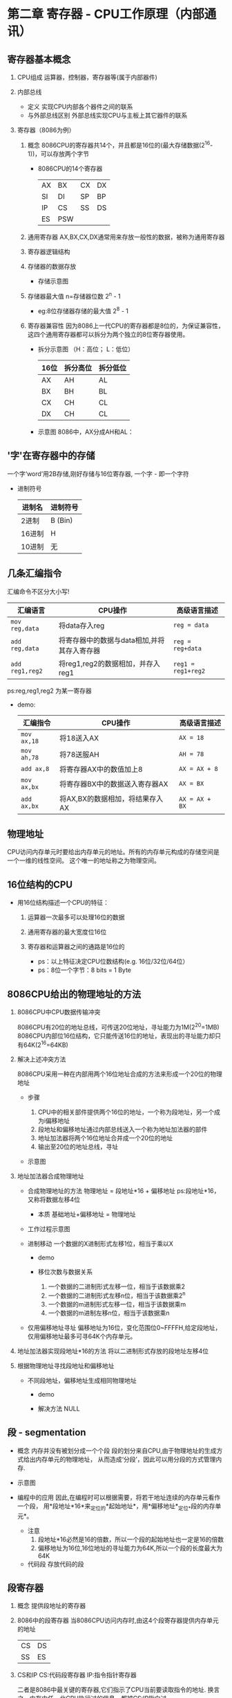 ﻿* 第二章  寄存器 - CPU工作原理（内部通讯） 

** 寄存器基本概念
   
   1. CPU组成
      运算器，控制器，寄存器等(属于内部器件) 

   2. 内部总线
      - 定义
        实现CPU内部各个器件之间的联系
      - 与外部总线区别
        外部总线实现CPU与主板上其它器件的联系
   
   3. 寄存器（8086为例）

      1. 概念
         8086CPU的寄存器共14个，并且都是16位的(最大存储数据(2^16-1))，可以存放两个字节

         - 8086CPU的14个寄存器
            | AX | BX  | CX | DX |
            | SI | DI  | SP | BP |
            | IP | CS  | SS | DS |
            | ES | PSW |    |    |
        
      2. 通用寄存器
         AX,BX,CX,DX通常用来存放一般性的数据，被称为通用寄存器

      3. 寄存器逻辑结构
         [[./src/2-register-logic structure.png]]
           
      4. 存储器的数据存放
         
         - 存储示意图
           [[./src/2-register-data in AX register.png]]

      5. 存储器最大值
         n=存储器位数
         2^n - 1

         - eg:8位存储器存储的最大值
           2^8 - 1
           
      6. 寄存器兼容性
         因为8086上一代CPU的寄存器都是8位的，为保证兼容性，
         这四个通用寄存器都可以拆分为两个独立的8位寄存器使用。
         
         - 拆分示意图 （H：高位； L：低位）
             | 16位 | 拆分高位 | 拆分低位 |
             |------+----------+----------|
             | AX   | AH       | AL       |
             | BX   | BH       | BL       |
             | CX   | CH       | CL       |
             | DX   | CH       | CL       |

         - 示意图
           8086中，AX分成AH和AL：
           [[./src/2-register-divide one 16-bit into two 8-bit.png]]
         
       
** '字'在寄存器中的存储
   一个字‘word’用2B存储,刚好存储与16位寄存器,
   一个字 - 即一个字符

   - 进制符号
     | 进制名 | 进制符号 |
     |--------+----------|
     | 2进制  | B (Bin)  |
     | 16进制 | H        |
     | 10进制 | 无       |


** 几条汇编指令
   汇编命令不区分大小写!

   | 汇编语言      | CPU操作                                     | 高级语言描述     |
   |---------------+---------------------------------------------+------------------|
   | =mov reg,data= | 将data存入reg                               | =reg = data=     |
   | =add reg,data= | 将寄存器中的数据与data相加,并将其存入寄存器 | =reg = reg+data= |
   | =add reg1,reg2= | 将reg1,reg2的数据相加，并存入reg1           | =reg1 = reg1+reg2= |
   ps:reg,reg1,reg2 为某一寄存器
   
   - demo:
      | 汇编指令    | CPU操作                         | 高级语言描述   |
      |-------------+---------------------------------+----------------|
      | =mov ax,18= | 将18送入AX                      | =AX = 18=      |
      | =mov ah,78= | 将78送服AH                      | =AH = 78=      |
      | =add ax,8=  | 将寄存器AX中的数值加上8         | =AX = AX + 8=  |
      | =mov ax,bx= | 将寄存器BX中的数据送入寄存器AX  | =AX = BX=      |
      | =add ax,bx= | 将AX,BX的数据相加，将结果存入AX | =AX = AX + BX= |
   

** 物理地址   
   CPU访问内存单元时要给出内存单元的地址。所有的内存单元构成的存储空间是一个一维的线性空间。
   这个唯一的地址称之为物理空间。


** 16位结构的CPU
   
   - 用16位结构描述一个CPU的特征：
     
     1. 运算器一次最多可以处理16位的数据

     2. 通用寄存器的最大宽度位16位

     3. 寄存器和运算器之间的通路是16位的
        
      - ps：以上特征决定CPU位数结构(e.g. 16位/32位/64位）
      - ps：8位一个字节：8 bits = 1 Byte
        

** 8086CPU给出的物理地址的方法

   1. 8086CPU中CPU数据传输冲突

     8086CPU有20位的地址总线，可传送20位地址，寻址能力为1M(2^20=1MB)
     8086CPU内部位16位结构，它只能传送16位的地址，表现出的寻址能力却只有64K(2^16=64KB)

   2. 解决上述冲突方法
      
        8086CPU采用一种在内部用两个16位地址合成的方法来形成一个20位的物理地址

      - 步骤
        
        1. CPU中的相关部件提供两个16位的地址，一个称为段地址，另一个成为i偏移地址
        2. 段地址和偏移地址通过内部总线送入一个称为地址加法器的部件
        3. 地址加法器将两个16位地址合并成一个20位的地址
        4. 输出至20位的地址总线，寻址

      - 示意图
        [[./src/2-register-8086CPU generate address.png]]

   3. 地址加法器合成物理地址
      - 合成物理地址的方法
        物理地址 = 段地址*16 + 偏移地址
        ps:段地址*16，又称将数据左移4位

        - 本质
          基础地址+偏移地址 = 物理地址
          
      - 工作过程示意图
        [[./src/2-register-address adder.png]]

      - 进制移动
        一个数据的X进制形式左移1位，相当于乘以X
        - demo
          [[./src/2-register-moving bit.png]]

        - 移位次数与数据关系
          1. 一个数据的二进制形式左移一位，相当于该数据乘2
          2. 一个数据的二进制形式左移n位，相当于该数据乘2^n
          3. 一个数据的m进制形式左移一位，相当于该数据乘m
          4. 一个数据的m进制左移n位，相当于该数据乘n
             
      - 仅用偏移地址寻址
        偏移地址为16位，变化范围位0~FFFFH,给定段地址，仅用偏移地址最多可寻64K个内存单元。
      
   4. 地址加法器实现段地址*16的方法
      将以二进制形式存放的段地址左移4位

   5. 根据物理地址寻找段地址和偏移地址
      - 不同段地址，偏移地址生成相同物理地址
        - demo
          [[./src/2-register-address conflict.png]]

        - 解决方法
          NULL
      

** 段 - segmentation
      - 概念
        内存并没有被划分成一个个段
        段的划分来自CPU,由于物理地址的生成方式给出内存单元的物理地址，
        从而造成‘分段’，因此可以用分段的方式管理内存.
      - 示意图
        [[./src/2-register-segmentation.png]]
      
      - 编程中的应用
        因此,在编程时可以根据需要，将若干地址连续的内存单元看作一个段，
        用*段地址*16*来_定位_的*起始地址*，用*偏移地址*_定位_*段的内存单元*。
        
        - 注意
          1. 段地址*16必然是16的倍数，所以一个段的起始地址也一定是16的倍数
          2. 偏移地址为16位,16位地址的寻址能力为64K,所以一个段的长度最大为64K


        - 代码段
          存放代码的段
   

** 段寄存器
   
   1. 概念
      提供段地址的寄存器

   2. 8086中的段寄存器
      当8086CPU访问内存时,由这4个段寄存器提供内存单元的地址

      |CS|DS|
      |SS|ES|

   3. CS和IP
      CS:代码段寄存器
      IP:指令指针寄存器
      
      二者是8086中最关键的寄存器,它们指示了CPU当前要读取指令的地址.
      换言之，内存中任一北CPU执行过的信息，都被CS:IP指向过

   4. 读写工作流程

      1. 从CS：IP只想内存单元读取指令，读取的指令进入指令缓冲器
      2. IP = IP + 所读取指令的长度，从而指向下一条指令
      3. 执行指令。转到步骤1，重复该过程
      
      4. 流程图
         [[./src/2-register-CS IP read and write.png]]

   5. 修改CS:IP的指令
      1. 同时修改CS,IP内容：
         jmp - 转移指令
         =jmp 段地址：偏移地址=
         - demo
           =jmp 2AE3:3=
           =jmp 3:OB16=

      2. 仅修改IP内容
         jmp + mov
         =jmp ax data=
         =mov IP,ax=

      3. demo
         [[./src/2-register/CS IP Jmp case.png]]
         
         - answer
           #+BEGIN_SRC 
             mov ax, 6622  //1
             jmp 1000:3    //2
             mov ax,000    //3
             mov bx,ax     //4
             jmp bx        //5
             mov ax,0123H  //6
             转到第3步执行  //7
           #+END_SRC

   6. 8086CPU开机启动过程

      1. 在CPU加电启动或复位后(即CPU刚开始工作时)，CS和IP被设置为 *CS=FFFFH* , *IP=0000H*

      2. PC机刚启动时，CPU从内存 *FFFF0* 单元中读取指令执行
         ( *FFFF0H* 单元中的指令时PC机开机后执行的第一条指令) 

** 实验1 - 查看CPU和内存，用机器指令和汇编指令编程
   
*** 预备知识 - debug的使用
    - 开启
      cmd debug
    - 命令
      | 命令 | 功能                                     |
      |------+------------------------------------------|
      | R    | 查看，改变CPU寄存器的内容                |
      | D    | 查看内存中的内容                         |
      | E    | 改写内存中的内容                         |
      | U    | 将内存中的机器指令翻译成汇编指令         |
      | T    | 执行一条机器指令                         |
      | A    | 以汇编指令的格式在内存中写入一条机器指令 |
